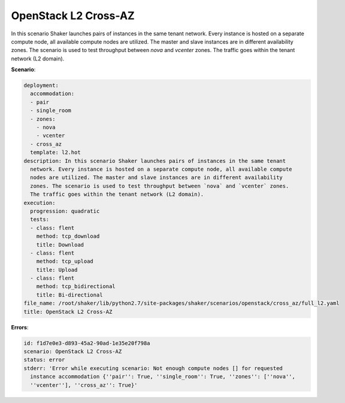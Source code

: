 .. _openstack_l2_cross_az:

OpenStack L2 Cross-AZ
*********************

In this scenario Shaker launches pairs of instances in the same tenant network.
Every instance is hosted on a separate compute node, all available compute
nodes are utilized. The master and slave instances are in different
availability zones. The scenario is used to test throughput between `nova` and
`vcenter` zones. The traffic goes within the tenant network (L2 domain).

**Scenario**:

.. code-block:: yaml

    deployment:
      accommodation:
      - pair
      - single_room
      - zones:
        - nova
        - vcenter
      - cross_az
      template: l2.hot
    description: In this scenario Shaker launches pairs of instances in the same tenant
      network. Every instance is hosted on a separate compute node, all available compute
      nodes are utilized. The master and slave instances are in different availability
      zones. The scenario is used to test throughput between `nova` and `vcenter` zones.
      The traffic goes within the tenant network (L2 domain).
    execution:
      progression: quadratic
      tests:
      - class: flent
        method: tcp_download
        title: Download
      - class: flent
        method: tcp_upload
        title: Upload
      - class: flent
        method: tcp_bidirectional
        title: Bi-directional
    file_name: /root/shaker/lib/python2.7/site-packages/shaker/scenarios/openstack/cross_az/full_l2.yaml
    title: OpenStack L2 Cross-AZ

**Errors**:

.. code-block:: yaml

    id: f1d7e0e3-d893-45a2-90ad-1e35e20f798a
    scenario: OpenStack L2 Cross-AZ
    status: error
    stderr: 'Error while executing scenario: Not enough compute nodes [] for requested
      instance accommodation {''pair'': True, ''single_room'': True, ''zones'': [''nova'',
      ''vcenter''], ''cross_az'': True}'


